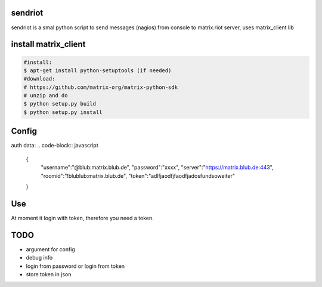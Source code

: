 sendriot
========

sendriot is a smal python script to send messages (nagios) from console to matrix.riot server, uses matrix_client lib

install matrix_client
=====================
.. code-block:: bash

   #install: 
   $ apt-get install python-setuptools (if needed)
   #download: 
   # https://github.com/matrix-org/matrix-python-sdk
   # unzip and do
   $ python setup.py build
   $ python setup.py install

Config
======

auth data:
.. code-block:: javascript

    {
      "username":"@blub:matrix.blub.de",
      "password":"xxxx",
      "server":"https://matrix.blub.de:443",
      "roomid":"!blublub:matrix.blub.de",
      "token":"adlfjaodfjfaodfjadosfundsoweiter"
    }

Use
===

At moment it login with token, therefore you need a token.

TODO
====

* argument for config
* debug info
* login from password or login from token
* store token in json
